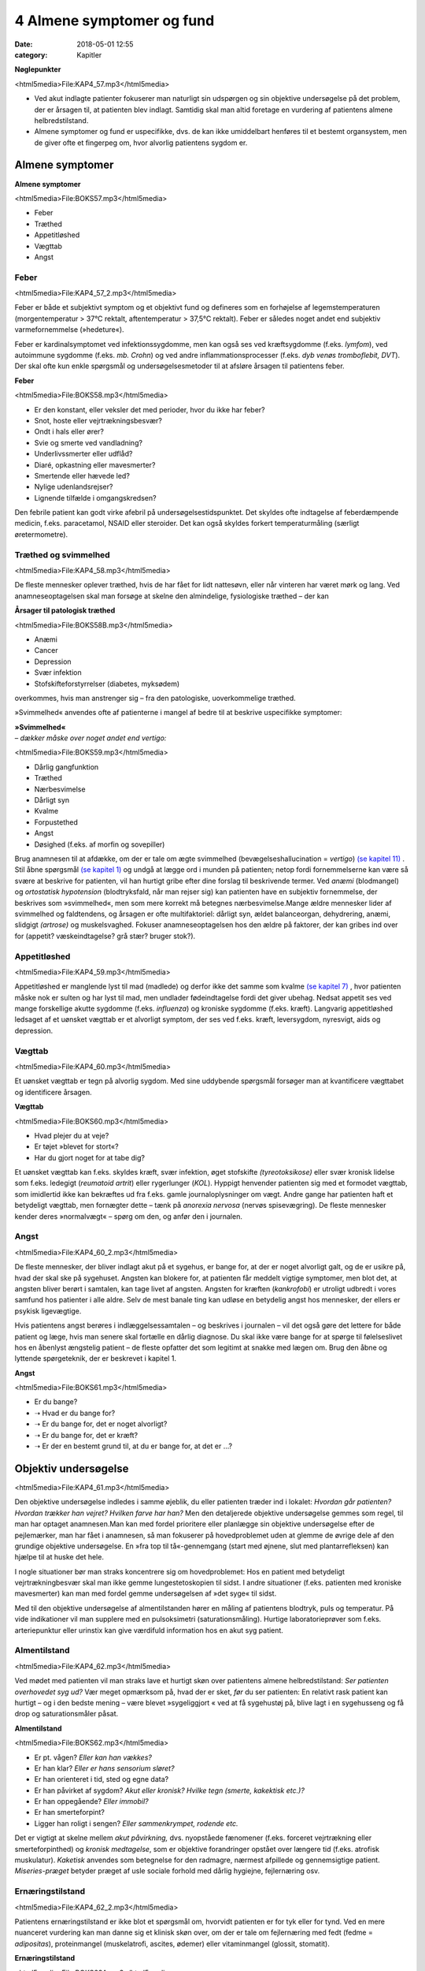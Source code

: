 4 Almene symptomer og fund
**************************

:date: 2018-05-01 12:55
:category: Kapitler

**Nøglepunkter**

<html5media>File:KAP4_57.mp3</html5media>

* Ved akut indlagte patienter fokuserer man naturligt sin udspørgen
  og sin objektive undersøgelse på det problem, der er årsagen til, at
  patienten blev indlagt. Samtidig skal man altid foretage en vurdering
  af patientens almene helbredstilstand.
* Almene symptomer og fund er uspecifikke, dvs. de kan ikke umiddelbart
  henføres til et bestemt organsystem, men de giver ofte et
  fingerpeg om, hvor alvorlig patientens sygdom er.

Almene symptomer
================

**Almene symptomer**

<html5media>File:BOKS57.mp3</html5media>

* Feber
* Træthed
* Appetitløshed
* Vægttab
* Angst

Feber
-----

<html5media>File:KAP4_57_2.mp3</html5media>

Feber er både et subjektivt symptom og et objektivt fund og defineres
som en forhøjelse af legemstemperaturen (morgentemperatur > 37°C
rektalt, aftentemperatur > 37,5°C rektalt). Feber er således noget andet
end subjektiv varmefornemmelse (»hedeture«).

Feber er kardinalsymptomet ved infektionssygdomme, men kan også
ses ved kræftsygdomme (f.eks. *lymfom*), ved autoimmune sygdomme
(f.eks. *mb. Crohn*) og ved andre inflammationsprocesser (f.eks. *dyb venøs
tromboflebit, DVT*). Der skal ofte kun enkle spørgsmål og undersøgelsesmetoder
til at afsløre årsagen til patientens feber.

**Feber**

<html5media>File:BOKS58.mp3</html5media>

* Er den konstant, eller veksler det med perioder, hvor du
  ikke har feber?
* Snot, hoste eller vejrtrækningsbesvær?
* Ondt i hals eller ører?
* Svie og smerte ved vandladning?
* Underlivssmerter eller udflåd?
* Diaré, opkastning eller mavesmerter?
* Smertende eller hævede led?
* Nylige udenlandsrejser?
* Lignende tilfælde i omgangskredsen?

Den febrile patient kan godt virke afebril på undersøgelsestidspunktet.
Det skyldes ofte indtagelse af feberdæmpende medicin, f.eks. paracetamol,
NSAID eller steroider. Det kan også skyldes forkert temperaturmåling
(særligt øretermometre).

Træthed og svimmelhed
---------------------

<html5media>File:KAP4_58.mp3</html5media>

De fleste mennesker oplever træthed, hvis de har fået for lidt nattesøvn,
eller når vinteren har været mørk og lang. Ved anamneseoptagelsen skal
man forsøge at skelne den almindelige, fysiologiske træthed – der kan

**Årsager til patologisk træthed**

<html5media>File:BOKS58B.mp3</html5media>

* Anæmi
* Cancer
* Depression
* Svær infektion
* Stofskifteforstyrrelser (diabetes, myksødem)

overkommes, hvis man anstrenger sig – fra den patologiske, uoverkommelige
træthed.

»Svimmelhed« anvendes ofte af patienterne i mangel af bedre til at beskrive
uspecifikke symptomer:

| **»Svimmelhed«** 
| *– dækker måske over noget andet end vertigo:*

<html5media>File:BOKS59.mp3</html5media>

* Dårlig gangfunktion
* Træthed
* Nærbesvimelse
* Dårligt syn
* Kvalme
* Forpustethed
* Angst
* Døsighed (f.eks. af morfin og sovepiller)

Brug anamnesen til at afdække, om der er tale om ægte svimmelhed (bevægelseshallucination
= *vertigo*) `(se kapitel 11) <11_Centralnervesystemet.rst#>`__ . Stil åbne spørgsmål 
`(se kapitel 1) <1_Mødet_mellem_læge_og_patient.rst#>`__  og undgå at lægge ord i munden på patienten; netop fordi fornemmelserne
kan være så svære at beskrive for patienten, vil han hurtigt
gribe efter dine forslag til beskrivende termer. Ved *anæmi* (blodmangel)
og *ortostatisk hypotension* (blodtryksfald, når man rejser sig) kan patienten
have en subjektiv fornemmelse, der beskrives som »svimmelhed«,
men som mere korrekt må betegnes nærbesvimelse.Mange ældre mennesker
lider af svimmelhed og faldtendens, og årsagen er ofte multifaktoriel:
dårligt syn, ældet balanceorgan, dehydrering, anæmi, slidgigt
*(artrose)* og muskelsvaghed. Fokuser anamneseoptagelsen hos den ældre
på faktorer, der kan gribes ind over for (appetit? væskeindtagelse? grå
stær? bruger stok?).

Appetitløshed
-------------

<html5media>File:KAP4_59.mp3</html5media>

Appetitløshed er manglende lyst til mad (madlede) og derfor ikke det
samme som kvalme `(se kapitel 7) <7_Mave-tarm-systemet.rst#>`__ , hvor patienten måske nok er sulten og
har lyst til mad, men undlader fødeindtagelse fordi det giver ubehag.
Nedsat appetit ses ved mange forskellige akutte sygdomme (f.eks. *influenza*)
og kroniske sygdomme (f.eks. kræft). Langvarig appetitløshed ledsaget
af et uønsket vægttab er et alvorligt symptom, der ses ved f.eks.
kræft, leversygdom, nyresvigt, aids og depression.

Vægttab
-------

<html5media>File:KAP4_60.mp3</html5media>

Et uønsket vægttab er tegn på alvorlig sygdom. Med sine uddybende
spørgsmål forsøger man at kvantificere vægttabet og identificere årsagen.

**Vægttab**

<html5media>File:BOKS60.mp3</html5media>

* Hvad plejer du at veje?
* Er tøjet »blevet for stort«?
* Har du gjort noget for at tabe dig?

Et uønsket vægttab kan f.eks. skyldes kræft, svær infektion, øget stofskifte
*(tyreotoksikose)* eller svær kronisk lidelse som f.eks. ledegigt (*reumatoid
artrit*) eller rygerlunger (*KOL*). Hyppigt henvender patienten sig
med et formodet vægttab, som imidlertid ikke kan bekræftes ud fra
f.eks. gamle journaloplysninger om vægt. Andre gange har patienten haft
et betydeligt vægttab, men fornægter dette – tænk på *anorexia nervosa*
(nervøs spisevægring). De fleste mennesker kender deres »normalvægt«
– spørg om den, og anfør den i journalen.

Angst
-----

<html5media>File:KAP4_60_2.mp3</html5media>

De fleste mennesker, der bliver indlagt akut på et sygehus, er bange for,
at der er noget alvorligt galt, og de er usikre på, hvad der skal ske på
sygehuset. Angsten kan blokere for, at patienten får meddelt vigtige
symptomer, men blot det, at angsten bliver berørt i samtalen, kan tage
livet af angsten. Angsten for kræften (*kankrofobi*) er utroligt udbredt i
vores samfund hos patienter i alle aldre. Selv de mest banale ting kan udløse
en betydelig angst hos mennesker, der ellers er psykisk ligevægtige.

Hvis patientens angst berøres i indlæggelsessamtalen – og beskrives i
journalen – vil det også gøre det lettere for både patient og læge, hvis
man senere skal fortælle en dårlig diagnose. Du skal ikke være bange for
at spørge til følelseslivet hos en åbenlyst ængstelig patient – de fleste opfatter
det som legitimt at snakke med lægen om. Brug den åbne og lyttende
spørgeteknik, der er beskrevet i kapitel 1.

**Angst**

<html5media>File:BOKS61.mp3</html5media>

* Er du bange?
* ➝ Hvad er du bange for?
* ➝ Er du bange for, det er noget alvorligt?
* ➝ Er du bange for, det er kræft?
* ➝ Er der en bestemt grund til, at du er bange for, at det er ...?

Objektiv undersøgelse	
=====================

<html5media>File:KAP4_61.mp3</html5media>

Den objektive undersøgelse indledes i samme øjeblik, du eller patienten
træder ind i lokalet: *Hvordan går patienten? Hvordan trækker han vejret?
Hvilken farve har han?* Men den detaljerede objektive undersøgelse gemmes
som regel, til man har optaget anamnesen.Man kan med fordel
prioritere eller planlægge sin objektive undersøgelse efter de pejlemærker,
man har fået i anamnesen, så man fokuserer på hovedproblemet
uden at glemme de øvrige dele af den grundige objektive undersøgelse.
En »fra top til tå«-gennemgang (start med øjnene, slut med plantarrefleksen)
kan hjælpe til at huske det hele.

I nogle situationer bør man straks koncentrere sig om hovedproblemet:
Hos en patient med betydeligt vejrtrækningbesvær skal man ikke
gemme lungestetoskopien til sidst. I andre situationer (f.eks. patienten
med kroniske mavesmerter) kan man med fordel gemme undersøgelsen
af »det syge« til sidst.

Med til den objektive undersøgelse af almentilstanden hører en
måling af patientens blodtryk, puls og temperatur. På vide indikationer
vil man supplere med en pulsoksimetri (saturationsmåling). Hurtige
laboratorieprøver som f.eks. arteriepunktur eller urinstix kan give værdifuld
information hos en akut syg patient.

Almentilstand
-------------

<html5media>File:KAP4_62.mp3</html5media>

Ved mødet med patienten vil man straks lave et hurtigt skøn over patientens
almene helbredstilstand: *Ser patienten overhovedet syg ud?* Vær
meget opmærksom på, hvad der er sket, *før* du ser patienten: En relativt
rask patient kan hurtigt – og i den bedste mening – være blevet »sygeliggjort
« ved at få sygehustøj på, blive lagt i en sygehusseng og få drop og
saturationsmåler påsat.

**Almentilstand**

<html5media>File:BOKS62.mp3</html5media>

* Er pt. vågen? *Eller kan han vækkes?*
* Er han klar? *Eller er hans sensorium sløret?*
* Er han orienteret i tid, sted og egne data?
* Er han påvirket af sygdom? *Akut eller kronisk? Hvilke tegn (smerte, kakektisk etc.)?*
* Er han oppegående? *Eller immobil?*
* Er han smerteforpint?
* Ligger han roligt i sengen? *Eller sammenkrympet, rodende etc.*

Det er vigtigt at skelne mellem *akut påvirkning,* dvs. nyopståede fænomener
(f.eks. forceret vejrtrækning eller smerteforpinthed) og *kronisk
medtagelse*, som er objektive forandringer opstået over længere tid (f.eks.
atrofisk muskulatur). *Kaketisk* anvendes som betegnelse for den radmagre,
nærmest afpillede og gennemsigtige patient. *Miseries-præget* betyder
præget af usle sociale forhold med dårlig hygiejne, fejlernæring osv.

Ernæringstilstand
-----------------

<html5media>File:KAP4_62_2.mp3</html5media>

Patientens ernæringstilstand er ikke blot et spørgsmål om, hvorvidt patienten
er for tyk eller for tynd. Ved en mere nuanceret vurdering kan
man danne sig et klinisk skøn over, om der er tale om fejlernæring med
fedt (fedme = *adipositas*), proteinmangel (muskelatrofi, ascites, ødemer)
eller vitaminmangel (glossit, stomatit).

**Ernæringstilstand**

<html5media>File:BOKS63A.mp3</html5media>

* Fedme (adipositas)?
* Muskelatrofi?
* Ascites og fodrygsødemer?
* Prominerende knogler?
* Slimhinder og mundomgivelser?

Den kliniske vurdering suppleres med en præcis angivelse af højde og
vægt i primær journalen.

**Body mass index (BMI)**

<html5media>File:BOKS63B.mp3</html5media>

Kender man patientens højde og vægt, kan man beregne, om han er normalvægtig:

:: 

  BMI Beregning

              vægt (kg)
  BMI = ————————————————————
        højde (m) * højde (m)

  Undervægt  Normalvægt     Overvægt     Fedme        Svær fedme
  BMI:       BMI:           BMI:         BMI:         BMI:
  < 18,5     18,5 til 24,9  25 til 29,9  30 til 39,9  > 40

Farve
-----

<html5media>File:KAP4_63.mp3</html5media>

Den universelle misfarvning, der udvikler sig gradvist, bemærkes ofte
ikke af patienten selv. Det er ikke ualmindeligt, at en patient med gulsot
(*icterus*) ikke selv har set, at hun er blevet citrongul! Spørg de pårørende,
hvad de har bemærket. De hyppigste universelle misfarvninger er de
hvide, blå, gule og røde.

Vær opmærksom på belysningskildens virkning – den patient, der i det
dunkle lys fra sengebordslampen virker ikterisk, kan vise sig at have
dansk normalfarve ved iagttagelse i dagslys. Ved undersøgelsen skal man
selvfølgelig tage hensyn til patientens »grundkulør«: En vissen solarieteint
skal ikke forveksles med den gustne hudkulør ved *uræmi* (nyresvigt).
Hos en patient med mørk hud ser man bedst icterus i sclerae,
anæmi i conjunctivae og cyanose på læber og håndflader.

**Universelle misfarvninger**

<html5media>File:BOKS64.mp3</html5media>

=============  =====   ===================   =====================
Betegnelse     Farve   Årsag                 Eksempel
=============  =====   ===================   =====================
*Pallor*       Bleg    Anæmi                 Blodtab, jernmangel
*Cyanose*      Blå     Nedsat iltmængde i    Hjerte- eller lunge-
                       blodet                sygdom
*Icterus*      Gul     Ophobning af galde-   Leversygdom,
                       farvestof i huden     galdevejsobstruktion,
                                             hæmolytisk anæmi
*Erytrodermi*  Rød     Udvidelse af hud-     Allergi, virus
                       kapillærer            infektioner, eksem
=============  =====   ===================   =====================

Perifer cirkulation
-------------------

<html5media>File:KAP4_64.mp3</html5media>

Den akut svært syge patient kan være *bleg og klamtsvedende* som udtryk
for perifer vasokonstriktion og øget svedsekretion pga. hyperaktivering
af *sympatikus.* Ved andre tilstande kan patienten være *rødblussende* som
udtryk for *vasodilatation*, f.eks. ved feber eller allergi. Ved normal perifer
cirkulation er patienten *varm og tør*. Den perifere cirkulation kan være
lokalt kompromitteret som ved arteriosklerose eller venøs insufficiens,
hvor man finder en pulsløs eller hævet fod `(se kapitel 12) <12_Det_perifere_karsystem.rst#>`__ .

Hydrering
---------

<html5media>File:KAP4_64_2.mp3</html5media>

Er patienten *dehydreret*, findes nedsat hudturgor (se Fig. 4.1), indfaldne
(*halonerede*) øjne og tørre slimhinder. Er patienten *overhydreret*, ses ødemer
og lungestase `(se kapitel 5) <5_Hjertet.rst#>`__ .

Respiration
-----------

<html5media>File:KAP4_64_3.mp3</html5media>

En vurdering af respirationen hører med til en vurdering af patientens
almene helbredstilstand. Er respirationen normal, anstrengt/besværet, er
patienten hyperventilerende? *Respirationsfrekvensen* kan tælles over et
minut (normal i hvile: 12-16 × min–1). Se i øvrigt kapitel 6.

<html5media>File:FIG4-1.mp3</html5media>

.. figure:: Figurer/FIG4-1_png.png
   :width: 400 px
   :alt:  Fig. 4.1 Turgor er hudens normale, elastiske konsistens.

   **Fig. 4.1** Turgor er hudens normale, elastiske konsistens.
   Man kniber i huden på håndryg, underarm eller thorax’
   forflade. Ved normal turgor springer huden hurtigt tilbage
   i facon, når man slipper; ved nedsat turgor nærmest
   »smelter« huden langsomt tilbage i facon. Nedsat turgor ses
   ved dehydrering, men er et usikkert tegn hos meget gamle
   mennesker pga. en nedsat mængde elastisk bindevæv.

Lymfeknuder
-----------

<html5media>File:KAP4_65.mp3</html5media>

Lymfeknuderne undersøges på vide indikationer, f.eks. ved mistanke om
kræftsygdom eller feber af ukendt årsag. Lymfeknuderne er kun tilgængelige
for palpation få steder på kroppen (se Fig. 4.2).Man palperer med
sine fingerspidser i regionerne; de normale lymfeknuder er ikke palpable.
Forstørrede lymfeknuder benævnes *adenit* eller *lymfadenopati.*

<html5media>File:FIG4-2.mp3</html5media>

.. figure:: Figurer/FIG4-2_png.png
   :width: 200 px
   :alt:  Fig. 4.2 De overfladiske lymfeglandler er tilgængelige for palpation på halsen.

   **Fig. 4.2** De overfladiske lymfeglandler er tilgængelige
   for palpation på halsen (submandibulært,
   occipitalt og vertikalt langs m. sternocleidomastoideus’
   bageste kant), supraklavikulært (umiddelbart
   lateralt for m. sternocleidomastoideus), i
   aksillen og i lyskerne.

**Lymfadenopati**

<html5media>File:BOKS66A.mp3</html5media>

* Størrelse?
* Antal?
* Konsistens? (blød, fast, hård)
* Mobilitet? (mobil/smuttende, fikseret, konglomerat)
* Ømhed?
* Regional eller universel (≥3 regioner)?

Ømme glandler er ofte et tegn på infektion, mens glandler ved lymfom
og karcinommetastaser som regel er uømme. Ved *metastaser* (spredning
af kræft) er konsistensen af lymfeknuderne ofte hård, mens knuderne
ved lymfom og infektion er bløde. Finder man forstørrede lymfeknuder,
undersøges drænageområdet for patologi (ved fund af ingvinalglandler
undersøges f.eks. genitalia, anus og underekstremiteter).Meget ofte
finder man i lysken enkelte små, smuttende og uømme lymfeknuder.
Som regel er dette fund uden patologisk betydning, men skal altid
beskrives i journalen.

**Årsager til universel lymfadenopati**

<html5media>File:BOKS66B.mp3</html5media>

* Leukæmi og lymfom
* HIV
* Mononukleose
* CMV
* TB
* Toksoplasmose
* Reumatoid arthritis
* mb. Boeck.

Asymmetrier og dysproportioner
------------------------------

<html5media>File:KAP4_67.mp3</html5media>

Menneskekroppen findes i et utal af variationer, men er i grove træk
symmetrisk med en proportionering af truncus, ekstremiteter og caput,
der ikke afviger væsentligt fra individ til individ. Afviger en patient fra
denne normalskabelon, kan det være væsentligt at bemærke i journalen.
Der kan f.eks. være tale om dværgvækst (*nanismus*) eller *akromegali*.
Patienten kan også frembyde væsentlige og let genkendelige *syndromer*,
dvs. komplekser af symptomer og fund, som karakteriserer en bestemt
sygdom, f.eks. *Downs syndrom* (mongolisme) eller *mb. Cushing*.